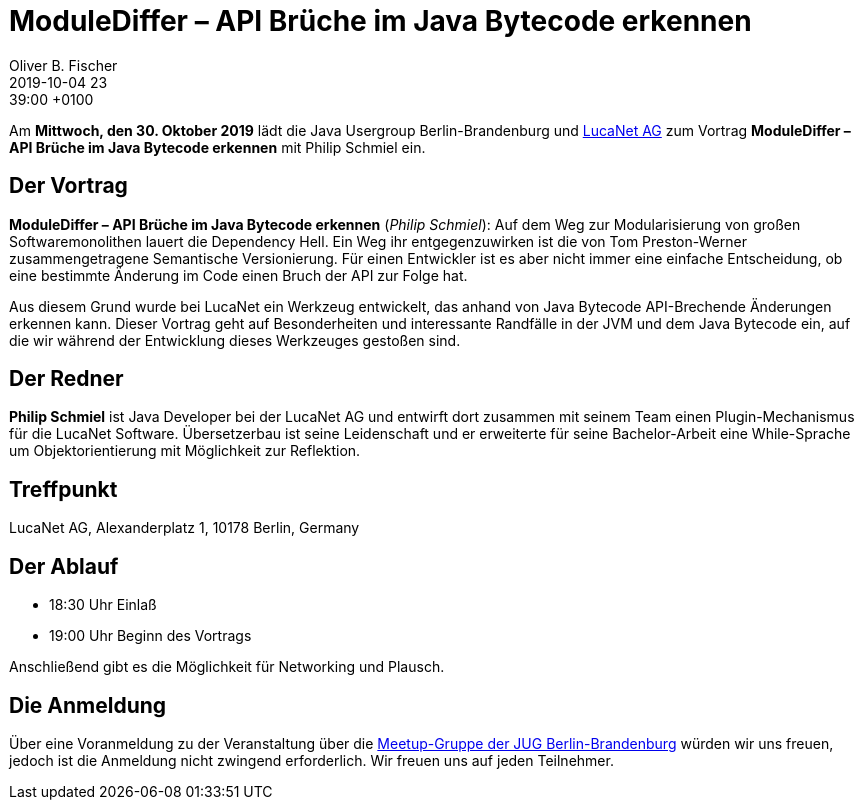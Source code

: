 = ModuleDiffer – API Brüche im Java Bytecode erkennen
Oliver B. Fischer
2019-10-04 23:39:00 +0100
:jbake-event-date: 2019-10-30
:jbake-type: post
:jbake-tags: treffen
:jbake-status: published



Am **Mittwoch, den 30. Oktober 2019** lädt die
Java Usergroup Berlin-Brandenburg
und https://www.lucanet.com/de/[LucaNet AG^]
zum Vortrag
**ModuleDiffer – API Brüche im Java Bytecode erkennen**
mit
Philip Schmiel
ein.

== Der Vortrag

**ModuleDiffer – API Brüche im Java Bytecode erkennen**
(_Philip Schmiel_):
Auf dem Weg zur Modularisierung von großen Softwaremonolithen lauert die
Dependency Hell. Ein Weg ihr entgegenzuwirken ist die von Tom Preston-Werner
zusammengetragene Semantische Versionierung. Für einen Entwickler ist es aber
nicht immer eine einfache Entscheidung, ob eine bestimmte Änderung im Code einen
Bruch der API zur Folge hat.

Aus diesem Grund wurde bei LucaNet ein Werkzeug entwickelt, das anhand von Java
Bytecode API-Brechende Änderungen erkennen kann. Dieser Vortrag geht auf
Besonderheiten und interessante Randfälle in der JVM und dem Java Bytecode ein,
auf die wir während der Entwicklung dieses Werkzeuges gestoßen sind.

== Der Redner

**Philip Schmiel** ist Java Developer bei der LucaNet AG und entwirft
dort zusammen mit seinem Team einen Plugin-Mechanismus für die LucaNet Software.
Übersetzerbau ist seine Leidenschaft und er erweiterte für seine Bachelor-Arbeit
eine While-Sprache um Objektorientierung mit Möglichkeit zur Reflektion.


== Treffpunkt

LucaNet AG, Alexanderplatz 1, 10178 Berlin, Germany

== Der Ablauf

- 18:30 Uhr Einlaß
- 19:00 Uhr Beginn des Vortrags

Anschließend gibt es die Möglichkeit für Networking und Plausch.

== Die Anmeldung

Über eine Voranmeldung zu der Veranstaltung über die
http://meetup.com/jug-bb/[Meetup-Gruppe
der JUG Berlin-Brandenburg^]
würden wir uns freuen, jedoch ist die Anmeldung nicht zwingend
erforderlich. Wir freuen uns auf jeden Teilnehmer.





